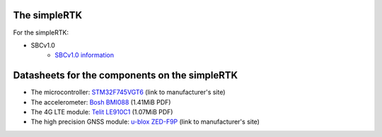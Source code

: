 The simpleRTK
-------------

For the simpleRTK:

* SBCv1.0
    * `SBCv1.0 information <https://www.ardusimple.com/simplertk2b-sbc/>`_

Datasheets for the components on the simpleRTK
----------------------------------------------

* The microcontroller: `STM32F745VGT6 <https://www.st.com/en/microcontrollers-microprocessors/stm32f745vg.html>`_ (link to manufacturer's site)
* The accelerometer: `Bosh BMI088 <https://www.bosch-sensortec.com/media/boschsensortec/downloads/datasheets/bst-bmi088-ds001.pdf>`_ (1.41MiB PDF)
* The 4G LTE module: `Telit LE910C1 <https://www.telit.com/wp-content/uploads/2017/09/Telit_LE910C1_Datasheet_190917.pdf>`_ (1.07MiB PDF)
* The high precision GNSS module: `u-blox ZED-F9P <https://www.u-blox.com/en/product/zed-f9p-module>`_ (link to manufacturer's site)
